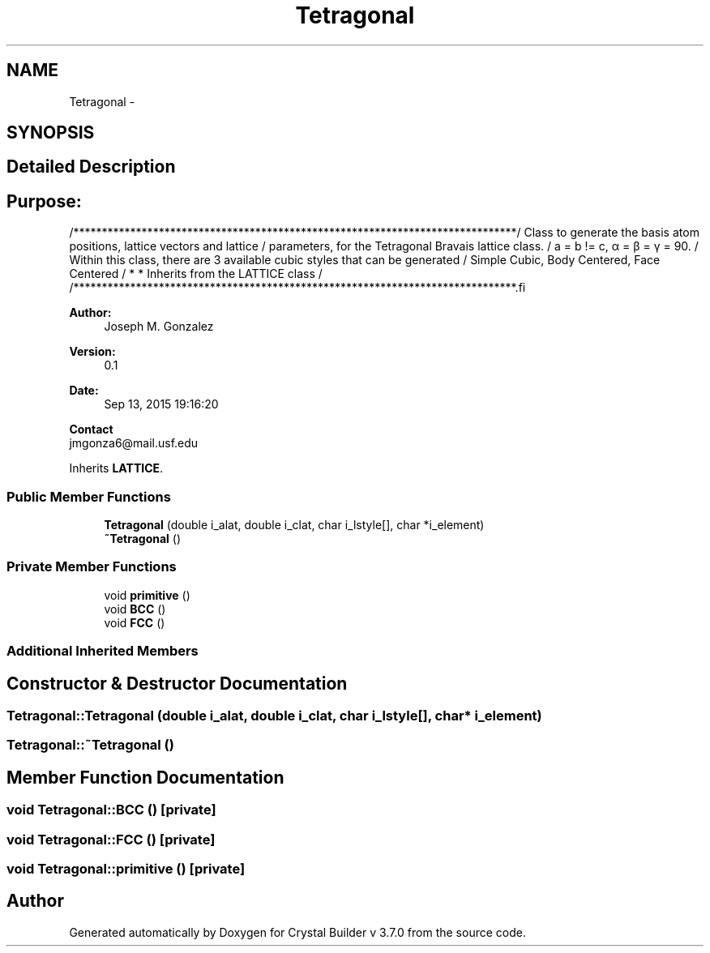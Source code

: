 .TH "Tetragonal" 3 "Sun Oct 4 2015" "Crystal Builder v 3.7.0" \" -*- nroff -*-
.ad l
.nh
.SH NAME
Tetragonal \- 
.SH SYNOPSIS
.br
.PP
.SH "Detailed Description"
.PP 

.SH "\fBPurpose:\fP "
.PP
.PP
.PP
.nf
/******************************************************************************\
/  Class to generate the basis atom positions, lattice vectors and lattice     \
/  parameters, for the Tetragonal Bravais lattice class.                       \
/  a = b != c, α = β = γ = 90.                                                 \
/  Within this class, there are 3 available cubic styles that can be generated \
/  Simple Cubic, Body Centered, Face Centered                                  \
/  * * Inherits from the LATTICE class                                         \
/                                                                              \ 
/******************************************************************************\
.fi
.PP
.PP
\fBAuthor:\fP
.RS 4
Joseph M\&. Gonzalez
.RE
.PP
\fBVersion:\fP
.RS 4
0\&.1
.RE
.PP
\fBDate:\fP
.RS 4
Sep 13, 2015 19:16:20
.RE
.PP
\fBContact\fP 
.br
 jmgonza6@mail.usf.edu 
.PP
Inherits \fBLATTICE\fP\&.
.SS "Public Member Functions"

.in +1c
.ti -1c
.RI "\fBTetragonal\fP (double i_alat, double i_clat, char i_lstyle[], char *i_element)"
.br
.ti -1c
.RI "\fB~Tetragonal\fP ()"
.br
.in -1c
.SS "Private Member Functions"

.in +1c
.ti -1c
.RI "void \fBprimitive\fP ()"
.br
.ti -1c
.RI "void \fBBCC\fP ()"
.br
.ti -1c
.RI "void \fBFCC\fP ()"
.br
.in -1c
.SS "Additional Inherited Members"
.SH "Constructor & Destructor Documentation"
.PP 
.SS "Tetragonal::Tetragonal (double i_alat, double i_clat, char i_lstyle[], char * i_element)"

.SS "Tetragonal::~Tetragonal ()"

.SH "Member Function Documentation"
.PP 
.SS "void Tetragonal::BCC ()\fC [private]\fP"

.SS "void Tetragonal::FCC ()\fC [private]\fP"

.SS "void Tetragonal::primitive ()\fC [private]\fP"


.SH "Author"
.PP 
Generated automatically by Doxygen for Crystal Builder v 3\&.7\&.0 from the source code\&.
